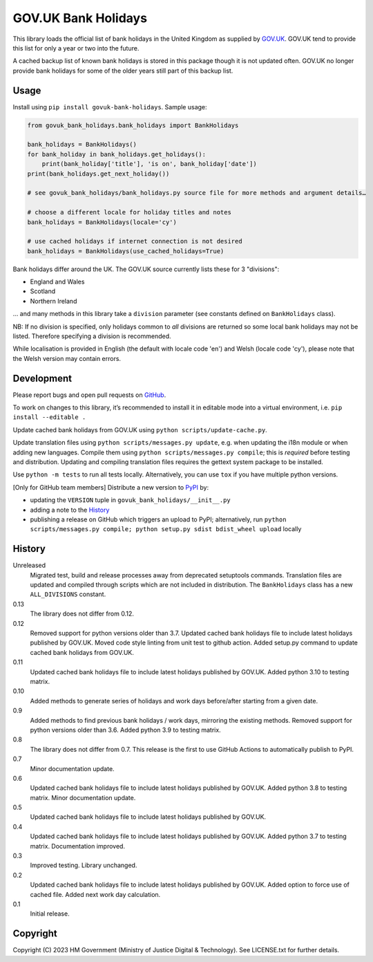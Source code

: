 GOV.UK Bank Holidays
====================

This library loads the official list of bank holidays in the United Kingdom as supplied by `GOV.UK`_.
GOV.UK tend to provide this list for only a year or two into the future.

A cached backup list of known bank holidays is stored in this package though it is not updated often.
GOV.UK no longer provide bank holidays for some of the older years still part of this backup list.

Usage
-----

Install using ``pip install govuk-bank-holidays``. Sample usage:

.. code-block:: python

    from govuk_bank_holidays.bank_holidays import BankHolidays

    bank_holidays = BankHolidays()
    for bank_holiday in bank_holidays.get_holidays():
        print(bank_holiday['title'], 'is on', bank_holiday['date'])
    print(bank_holidays.get_next_holiday())

    # see govuk_bank_holidays/bank_holidays.py source file for more methods and argument details…

    # choose a different locale for holiday titles and notes
    bank_holidays = BankHolidays(locale='cy')

    # use cached holidays if internet connection is not desired
    bank_holidays = BankHolidays(use_cached_holidays=True)

Bank holidays differ around the UK. The GOV.UK source currently lists these for 3 "divisions":

- England and Wales
- Scotland
- Northern Ireland

… and many methods in this library take a ``division`` parameter (see constants defined on ``BankHolidays`` class).

NB: If no division is specified, only holidays common to *all* divisions are returned so some local bank holidays
may not be listed. Therefore specifying a division is recommended.

While localisation is provided in English (the default with locale code 'en') and Welsh (locale code 'cy'),
please note that the Welsh version may contain errors.

Development
-----------

.. image:: https://github.com/ministryofjustice/govuk-bank-holidays/actions/workflows/test.yml/badge.svg?branch=main
    :target: https://github.com/ministryofjustice/govuk-bank-holidays/actions/workflows/test.yml

.. image:: https://github.com/ministryofjustice/govuk-bank-holidays/actions/workflows/lint.yml/badge.svg?branch=main
    :target: https://github.com/ministryofjustice/govuk-bank-holidays/actions/workflows/lint.yml

Please report bugs and open pull requests on `GitHub`_.

To work on changes to this library, it’s recommended to install it in editable mode into a virtual environment,
i.e. ``pip install --editable .``

Update cached bank holidays from GOV.UK using ``python scripts/update-cache.py``.

Update translation files using ``python scripts/messages.py update``, e.g. when updating the i18n module or when adding new languages.
Compile them using ``python scripts/messages.py compile``; this is *required* before testing and distribution.
Updating and compiling translation files requires the gettext system package to be installed.

Use ``python -m tests`` to run all tests locally.
Alternatively, you can use ``tox`` if you have multiple python versions.

[Only for GitHub team members] Distribute a new version to `PyPI`_ by:

- updating the ``VERSION`` tuple in ``govuk_bank_holidays/__init__.py``
- adding a note to the `History`_
- publishing a release on GitHub which triggers an upload to PyPI;
  alternatively, run ``python scripts/messages.py compile; python setup.py sdist bdist_wheel upload`` locally

History
-------

Unreleased
    Migrated test, build and release processes away from deprecated setuptools commands.
    Translation files are updated and compiled through scripts which are not included in distribution.
    The ``BankHolidays`` class has a new ``ALL_DIVISIONS`` constant.

0.13
    The library does not differ from 0.12.

0.12
    Removed support for python versions older than 3.7.
    Updated cached bank holidays file to include latest holidays published by GOV.UK.
    Moved code style linting from unit test to github action.
    Added setup.py command to update cached bank holidays from GOV.UK.

0.11
    Updated cached bank holidays file to include latest holidays published by GOV.UK.
    Added python 3.10 to testing matrix.

0.10
    Added methods to generate series of holidays and work days before/after starting from a given date.

0.9
    Added methods to find previous bank holidays / work days, mirroring the existing methods.
    Removed support for python versions older than 3.6.
    Added python 3.9 to testing matrix.

0.8
    The library does not differ from 0.7.
    This release is the first to use GitHub Actions to automatically publish to PyPI.

0.7
    Minor documentation update.

0.6
    Updated cached bank holidays file to include latest holidays published by GOV.UK.
    Added python 3.8 to testing matrix.
    Minor documentation update.

0.5
    Updated cached bank holidays file to include latest holidays published by GOV.UK.

0.4
    Updated cached bank holidays file to include latest holidays published by GOV.UK.
    Added python 3.7 to testing matrix.
    Documentation improved.

0.3
    Improved testing.
    Library unchanged.

0.2
    Updated cached bank holidays file to include latest holidays published by GOV.UK.
    Added option to force use of cached file.
    Added next work day calculation.

0.1
    Initial release.

Copyright
---------

Copyright (C) 2023 HM Government (Ministry of Justice Digital & Technology).
See LICENSE.txt for further details.

.. _GOV.UK: https://www.gov.uk/bank-holidays
.. _GitHub: https://github.com/ministryofjustice/govuk-bank-holidays
.. _PyPI: https://pypi.org/project/govuk-bank-holidays/
